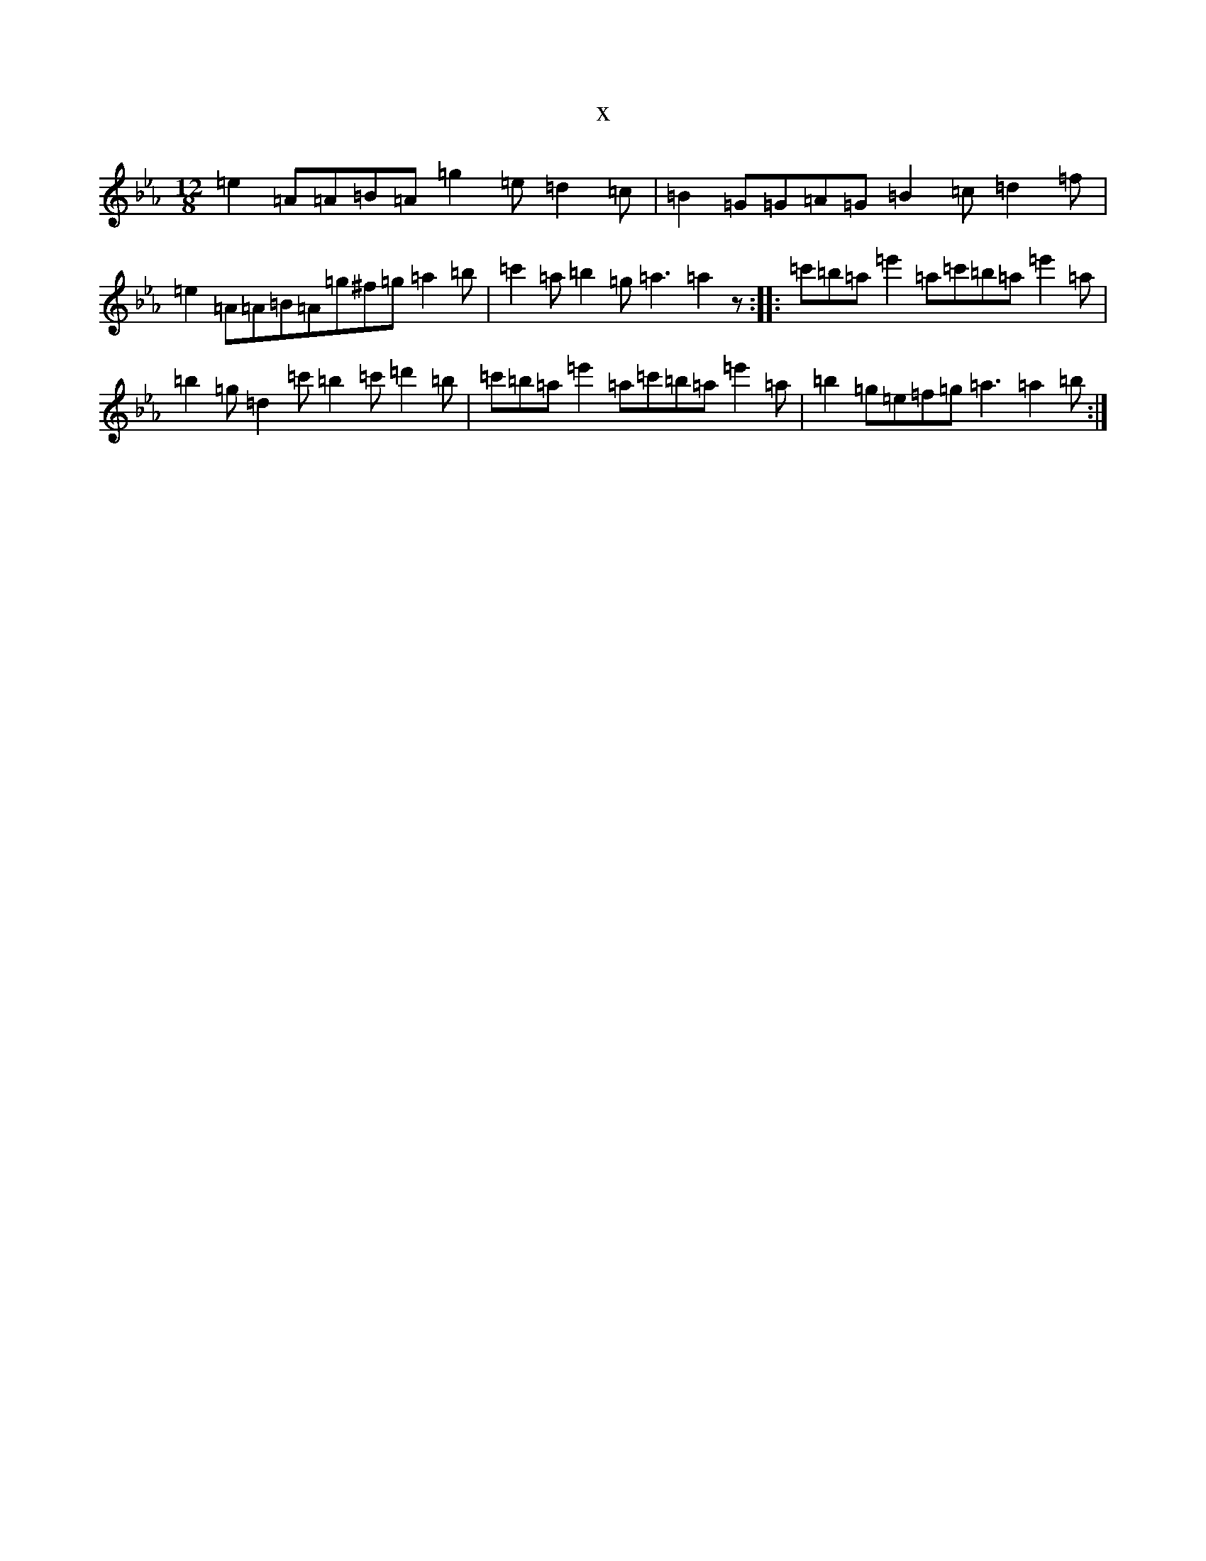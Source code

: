 X:4005
T:x
L:1/8
M:12/8
K: C minor
=e2=A=A=B=A=g2=e=d2=c|=B2=G=G=A=G=B2=c=d2=f|=e2=A=A=B=A=g^f=g=a2=b|=c'2=a=b2=g=a3=a2z:||:=c'=b=a=e'2=a=c'=b=a=e'2=a|=b2=g=d2=c'=b2=c'=d'2=b|=c'=b=a=e'2=a=c'=b=a=e'2=a|=b2=g=e=f=g=a3=a2=b:|